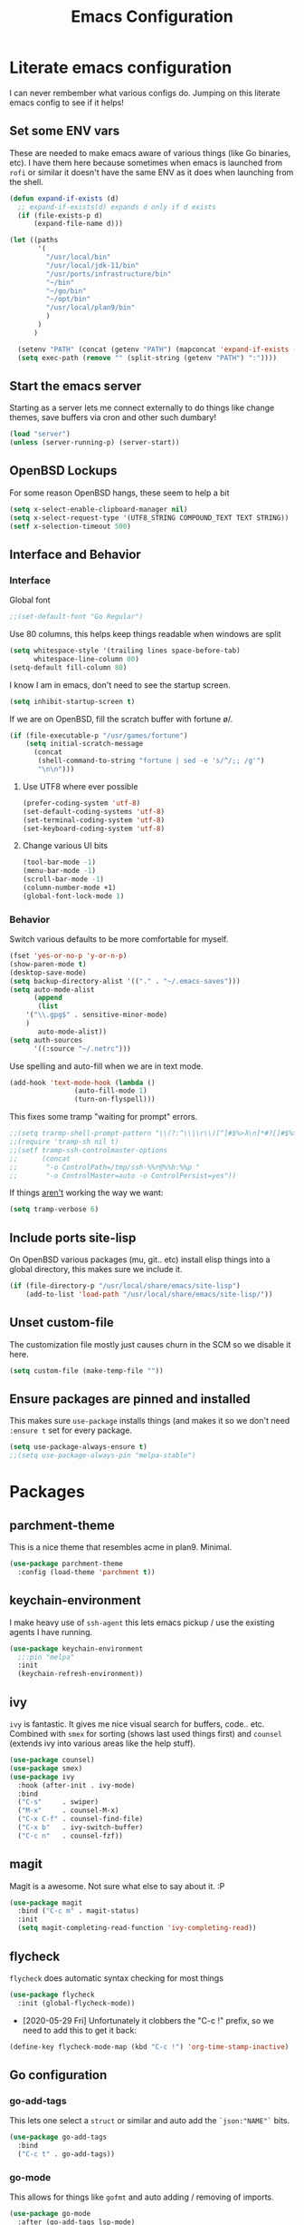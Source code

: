 #+TITLE: Emacs Configuration
* Literate emacs configuration

I can never rembember what various configs do. Jumping on this literate emacs
config to see if it helps!

** Set some ENV vars

These are needed to make emacs aware of various things (like Go binaries,
etc). I have them here because sometimes when emacs is launched from ~rofi~
or similar it doesn't have the same ENV as it does when launching from the
shell.

#+begin_src emacs-lisp
  (defun expand-if-exists (d)
    ;; expand-if-exists(d) expands d only if d exists
    (if (file-exists-p d)
        (expand-file-name d)))

  (let ((paths
         '(
           "/usr/local/bin"
           "/usr/local/jdk-11/bin"
           "/usr/ports/infrastructure/bin"
           "~/bin"
           "~/go/bin"
           "~/opt/bin"
           "/usr/local/plan9/bin"
           )
         )
        )

    (setenv "PATH" (concat (getenv "PATH") (mapconcat 'expand-if-exists (remove nil paths) ":")))
    (setq exec-path (remove "" (split-string (getenv "PATH") ":"))))
#+end_src

** Start the emacs server

Starting as a server lets me connect externally to do things like change
themes, save buffers via cron and other such dumbary!

#+begin_src emacs-lisp
(load "server")
(unless (server-running-p) (server-start))
#+end_src

** OpenBSD Lockups

For some reason OpenBSD hangs, these seem to help a bit
#+begin_src emacs-lisp
(setq x-select-enable-clipboard-manager nil)
(setq x-select-request-type '(UTF8_STRING COMPOUND_TEXT TEXT STRING))
(setf x-selection-timeout 500)
#+end_src

** Interface and Behavior
*** Interface

Global font
#+begin_src emacs-lisp
  ;;(set-default-font "Go Regular")
#+end_src

Use 80 columns, this helps keep things readable when windows are split
#+begin_src emacs-lisp
(setq whitespace-style '(trailing lines space-before-tab)
      whitespace-line-column 80)
(setq-default fill-column 80)
#+end_src

I know I am in emacs, don't need to see the startup screen.
#+begin_src emacs-lisp
(setq inhibit-startup-screen t)
#+end_src

If we are on OpenBSD, fill the scratch buffer with fortune \o/.

#+begin_src emacs-lisp
(if (file-executable-p "/usr/games/fortune")
    (setq initial-scratch-message
	  (concat
	   (shell-command-to-string "fortune | sed -e 's/^/;; /g'")
	   "\n\n")))
#+end_src

**** Use UTF8 where ever possible
#+begin_src emacs-lisp
(prefer-coding-system 'utf-8)
(set-default-coding-systems 'utf-8)
(set-terminal-coding-system 'utf-8)
(set-keyboard-coding-system 'utf-8)
#+end_src

**** Change various UI bits
#+begin_src emacs-lisp
(tool-bar-mode -1)
(menu-bar-mode -1)
(scroll-bar-mode -1)
(column-number-mode +1)
(global-font-lock-mode 1)
#+end_src

*** Behavior

Switch various defaults to be more comfortable for myself.

#+begin_src emacs-lisp
(fset 'yes-or-no-p 'y-or-n-p)
(show-paren-mode t)
(desktop-save-mode)
(setq backup-directory-alist '(("." . "~/.emacs-saves")))
(setq auto-mode-alist
      (append
       (list
	'("\\.gpg$" . sensitive-minor-mode)
	)
       auto-mode-alist))
(setq auth-sources
      '((:source "~/.netrc")))
#+end_src

Use spelling and auto-fill when we are in text mode.

#+begin_src emacs-lisp
(add-hook 'text-mode-hook (lambda ()
			    (auto-fill-mode 1)
			    (turn-on-flyspell)))
#+end_src

This fixes some tramp "waiting for prompt" errors.
#+begin_src emacs-lisp
  ;;(setq trarmp-shell-prompt-pattern "\\(?:^\\|\r\\)[^]#$%>λ\n]*#?[]#$%>λ].* *\\(^[\\[[0-9;]*[a-zA-Z] *\\)*")
  ;;(require 'tramp-sh nil t)
  ;;(setf tramp-ssh-controlmaster-options
  ;;      (concat
  ;;       "-o ControlPath=/tmp/ssh-%%r@%%h:%%p "
  ;;       "-o ControlMaster=auto -o ControlPersist=yes"))
#+end_src

If things _aren't_ working the way we want:

#+begin_src emacs-lisp
(setq tramp-verbose 6)
#+end_src

** Include ports site-lisp

On OpenBSD various packages (mu, git.. etc) install elisp things into a global
directory, this makes sure we include it.

#+begin_src emacs-lisp
(if (file-directory-p "/usr/local/share/emacs/site-lisp")
    (add-to-list 'load-path "/usr/local/share/emacs/site-lisp/"))
#+end_src

** Unset custom-file

The customization file mostly just causes churn in the SCM so we disable it
here.
#+begin_src emacs-lisp
(setq custom-file (make-temp-file ""))
#+end_src

** Ensure packages are pinned and installed

This makes sure ~use-package~ installs things (and makes it so we don't need
~:ensure t~ set for every package.

#+begin_src emacs-lisp
(setq use-package-always-ensure t)
;;(setq use-package-always-pin "melpa-stable")
#+end_src

* Packages
** parchment-theme
This is a nice theme that resembles acme in plan9. Minimal.

#+begin_src emacs-lisp
(use-package parchment-theme
  :config (load-theme 'parchment t))
#+end_src

** keychain-environment

I make heavy use of ~ssh-agent~ this lets emacs pickup / use the existing
agents I have running.

#+begin_src emacs-lisp
(use-package keychain-environment
  ;;:pin "melpa"
  :init
  (keychain-refresh-environment))
#+end_src

** ivy

~ivy~ is fantastic. It gives me nice visual search for buffers,
code.. etc. Combined with ~smex~ for sorting (shows last used things first) and
~counsel~ (extends ivy into various areas like the help stuff).

#+begin_src emacs-lisp
  (use-package counsel)
  (use-package smex)
  (use-package ivy
    :hook (after-init . ivy-mode)
    :bind
    ("C-s"     . swiper)
    ("M-x"     . counsel-M-x)
    ("C-x C-f" . counsel-find-file)
    ("C-x b"   . ivy-switch-buffer)
    ("C-c n"   . counsel-fzf))
#+end_src

** magit

Magit is a awesome. Not sure what else to say about it. :P

#+begin_src emacs-lisp
(use-package magit
  :bind ("C-c m" . magit-status)
  :init
  (setq magit-completing-read-function 'ivy-completing-read))
#+end_src

** flycheck

~flycheck~ does automatic syntax checking for most things

#+begin_src emacs-lisp
(use-package flycheck
  :init (global-flycheck-mode))
#+end_src

- [2020-05-29 Fri] Unfortunately it clobbers the "C-c !" prefix, so we need
  to add this to get it back:

#+begin_src emacs-lisp
(define-key flycheck-mode-map (kbd "C-c !") 'org-time-stamp-inactive)
#+end_src

** Go configuration
*** go-add-tags

This lets one select a ~struct~ or similar and auto add the ~`json:"NAME"`~ bits.

#+begin_src emacs-lisp
(use-package go-add-tags
  :bind
  ("C-c t" . go-add-tags))
#+end_src

*** go-mode

This allows for things like ~gofmt~ and auto adding / removing of imports.

#+begin_src emacs-lisp
(use-package go-mode
  :after (go-add-tags lsp-mode)
  :bind
  ("C-c t" . go-add-tags))
(defun lsp-go-install-save-hooks ()
  (add-hook 'before-save-hook #'lsp-format-buffer t t)
  (add-hook 'before-save-hook #'lsp-organize-imports t t))
(add-hook 'go-mode-hook #'lsp-go-install-save-hooks)
#+end_src

*** go-eldoc

This extends eldoc to be able to speak Go - quite handy for quickly looking
up what things do.

#+begin_src emacs-lisp
(use-package go-eldoc
  :after (go-mode lsp-mode)
  :hook
  (go-mode . go-eldoc-setup))
#+end_src

*** yasnippet

Some go tools use this.

#+begin_src emacs-lisp
(use-package yasnippet
  :commands yas-minor-mode
  :hook (go-mode . yas-minor-mode))
#+end_src

** lsp-mode

~lsp-mode~ supports language servers for various things. I pretty much only
care about Go and Ruby.

#+begin_src emacs-lisp
  (use-package lsp-mode
    :hook ((go-mode    . lsp-deferred)
           (ruby-mode  . lsp))
    :commands (lsp lsp-deferred))
#+end_src

** company and friends

~company~ allows for auto-completion of various things. It can interface with ~lsp-mode~ to complete
things like Go.

#+begin_src emacs-lisp
(use-package company
  :config
  (setq company-tooltip-limit 20
	company-minimum-prefix-length 1
	company-idle-delay .3
	company-echo-delay 0)
  :hook (prog-mode . company-mode))

(use-package company-lsp
  :commands company-lsp)
#+end_src

** gitgutter
This gives me a nice in-ui way to see modifications and what not.

#+begin_src emacs-lisp
(use-package git-gutter
  :hook
  (after-init . global-git-gutter-mode))
#+end_src

** nix

Add support for nix files. I don't use nix much atm, but it was recently
ported to OpenBSD, so I am hopeful I can start using it there more!

#+begin_src emacs-lisp
(use-package nix-mode
  :mode "\\.nix\\'")
#+end_src

** shell

I don't often use the shell from emacs, but when I do these bits make it
easier for me to treat it like a regular shell.

#+begin_src emacs-lisp
  ;; Kill terminal buffers on exit so I din't have to kill the buffer after I exit.
  (defadvice term-handle-exit
      (after term-kill-buffer-on-exit activate)
    (kill-buffer))
#+end_src

** pinboard

A pinboard.in client

#+begin_src emacs-lisp
(use-package pinboard)
#+end_src

** restclient

#+begin_src emacs-lisp
(use-package restclient
  ;;:pin "melpa"
  :mode (("\\.http$" . restclient-mode)))
#+end_src

** treemacs

This gives me a decent "sidebar" that is project oriented - the workspaces
are handy too.

- ~C-s C-w s~ to switch workspaces.
- ~C-s C-w e~ to edit workspaces.

#+begin_src emacs-lisp
(use-package treemacs
  :config
  (progn
    (setq treemacs-collapse-dirs                 (if treemacs-python-executable 3 0)
	  treemacs-deferred-git-apply-delay      0.5
	  treemacs-directory-name-transformer    #'identity
	  treemacs-display-in-side-window        t
	  treemacs-eldoc-display                 t
	  treemacs-file-event-delay              5000
	  treemacs-file-extension-regex          treemacs-last-period-regex-value
	  treemacs-file-follow-delay             0.2
	  treemacs-file-name-transformer         #'identity
	  treemacs-follow-after-init             t
	  treemacs-git-command-pipe              ""
	  treemacs-goto-tag-strategy             'refetch-index
	  treemacs-indentation                   2
	  treemacs-indentation-string            " "
	  treemacs-is-never-other-window         nil
	  treemacs-max-git-entries               5000
	  treemacs-missing-project-action        'ask
	  treemacs-move-forward-on-expand        nil
	  treemacs-no-png-images                 nil
	  treemacs-no-delete-other-windows       t
	  treemacs-project-follow-cleanup        nil
	  treemacs-persist-file                  (expand-file-name ".cache/treemacs-persist" user-emacs-directory)
	  treemacs-position                      'left
	  treemacs-recenter-distance             0.1
	  treemacs-recenter-after-file-follow    nil
	  treemacs-recenter-after-tag-follow     nil
	  treemacs-recenter-after-project-jump   'always
	  treemacs-recenter-after-project-expand 'on-distance
	  treemacs-show-cursor                   nil
	  treemacs-show-hidden-files             t
	  treemacs-silent-filewatch              nil
	  treemacs-silent-refresh                nil
	  treemacs-sorting                       'alphabetic-asc
	  treemacs-space-between-root-nodes      t
	  treemacs-tag-follow-cleanup            t
	  treemacs-tag-follow-delay              1.5
	  treemacs-user-mode-line-format         nil
	  treemacs-user-header-line-format       nil
	  treemacs-width                         35)

    (treemacs-follow-mode t)
    (treemacs-filewatch-mode t)
    (treemacs-fringe-indicator-mode t)
    (pcase (cons (not (null (executable-find "git")))
		 (not (null treemacs-python-executable)))
      (`(t . t)
       (treemacs-git-mode 'deferred))
      (`(t . _)
       (treemacs-git-mode 'simple))))
  :bind
  (:map global-map
	("M-0"       . treemacs-select-window)
	("C-x t 1"   . treemacs-delete-other-windows)
	("C-x t t"   . treemacs)
	("C-x t B"   . treemacs-bookmark)
	("C-x t C-t" . treemacs-find-file)
	("C-x t M-t" . treemacs-find-tag)))

(use-package treemacs-magit
  :after treemacs magit
  :ensure t)
#+end_src

** plantuml

plantuml is a pretty easy way to make decent looking flow chart sorta things.

#+begin_src emacs-lisp
(use-package plantuml-mode
  :config
  (progn
    (setq org-plantuml-jar-path (expand-file-name "~/Docs/plantuml.jar"))
    (add-to-list 'org-src-lang-modes '("plantuml" . plantuml))
    (org-babel-do-load-languages 'org-babel-load-languages '((plantuml . t)))))
#+end_src

* Mail

~mu~ has been the best mail client for me on emacs.

** General mail configuration

#+begin_src emacs-lisp
(require 'smtpmail)
(setq user-mail-address              "aaron@bolddaemon.com"
      user-full-name                 "Aaron Bieber"
      message-send-mail-function     'smtpmail-send-it
      message-kill-buffer-on-exit    t
      smtpmail-smtp-user             "qbit@fastmail.com"
      smtpmail-smtp-server           "smtp.fastmail.com"
      smtpmail-smtp-service          465
      smtpmail-default-smtp-server   "smtp.fastmail.com"
      smtpmail-stream-type           'ssl)
#+end_src

** mu4e specific configs
#+begin_src emacs-lisp
  (if (file-exists-p "/usr/local/share/emacs/site-lisp/mu4e/mu4e.el")
      (progn
        (load "/usr/local/share/emacs/site-lisp/mu4e/mu4e.el")
        (require 'mu4e)

        (require 'org-mu4e)
        (setq mail-user-agent 'mu4e-user-agent
              mu4e-get-mail-command "mbsync fastmail"
              mu4e-update-interval 420
              mu4e-compose-context-policy nil
              mu4e-context-policy 'pick-first
              mu4e-drafts-folder "/Drafts"
              mu4e-sent-folder   "/Sent Items"
              mu4e-trash-folder  "/Trash"
              mu4e-maildir-shortcuts
              '( ("/INBOX"        . ?i)
                 ("/Archive"      . ?a)
                 ("/Sent Items"   . ?s))
              org-mu4e-link-query-in-headers-mode nil
              mu4e-attachment-dir
              (lambda (fname mtype)
                (cond
                 ((and fname (string-match "\\.diff$" fname))  "~/patches")
                 ((and fname (string-match "\\.patch$" fname))  "~/patches")
                 ((and fname (string-match "\\.diff.gz$" fname))  "~/patches")
                 (t "~/Downloads")))
              mu4e-bookmarks
              `(,(make-mu4e-bookmark
                  :name "Inbox"
                  :query "maildir:/Inbox AND NOT flag:trashed"
                  :key ?i)
                ,(make-mu4e-bookmark
                  :name  "Unread messages"
                  :query "flag:unread AND NOT flag:trashed AND NOT list:ports-changes.openbsd.org AND NOT list:source-changes.openbsd.org"
                  :key ?u)
                ,(make-mu4e-bookmark
                  :name  "Today's messages"
                  :query (concat
                          "date:today..now"
                          " AND NOT flag:trashed"
                          " AND NOT list:ports-changes.openbsd.org"
                          " AND NOT list:source-changes.openbsd.org")
                  :key ?d)
                ,(make-mu4e-bookmark
                  :name  "Last 7 days"
                  :query "date:7d..now AND NOT flag:trashed"
                  :key ?w)
                ,(make-mu4e-bookmark
                  :name  "Hackers"
                  :query "list:hackers.openbsd.org AND NOT flag:trashed"
                  :key ?h)
                ,(make-mu4e-bookmark
                  :name   "Bugs"
                  :query  "list:bugs.openbsd.org AND NOT flag:trashed"
                  :key ?b)
                ,(make-mu4e-bookmark
                  :name  "Tech"
                  :query "list:tech.openbsd.org AND NOT flag:trashed"
                  :key ?t)
                ,(make-mu4e-bookmark
                  :name  "Ports"
                  :query "list:ports.openbsd.org AND NOT flag:trashed"
                  :key ?p)
                ,(make-mu4e-bookmark
                  :name "Misc"
                  :query "list:misc.openbsd.org AND NOT flag:trashed"
                  :key ?m)
                ,(make-mu4e-bookmark
                  :name "9front"
                  :query "list:9front.9front.org AND NOT flag:trashed"
                  :key ?9)
                ,(make-mu4e-bookmark
                  :name "GOT"
                  :query "list:gameoftrees.openbsd.org AND NOT flag:trashed"
                  :key ?g)))))
#+end_src

* org-mode

Oh ~org-mode~. It's the reason I started using emacs.. and it's the reason I
can't quit!


** Publish bits

I publish some of my notes [[https://suah.dev/p][on suah.dev/p]]. Also some recipes.

#+begin_src emacs-lisp
  (setq my-org-publish-alist
        '(("notes" :components ("org-notes" "notes-static"))
          ("deftly" :components ("deftly-blog" "deftly-static"))
          ("org-notes"
           :auto-preamble t
           :auto-sitemap t
           :headline-levels 4
           :publishing-directory "/ssh:suah.dev:/var/www/htdocs/p/"
           :publishing-function org-html-publish-to-html
           :recursive t
           :section-numbers nil
           :html-head "<link rel=\"stylesheet\" href=\"https://suah.dev/p/css/stylesheet.css\" type=\"text/css\" />"
           :html-link-home "http://suah.dev/p/"
           :html-link-up "../"
           :style-include-default nil
           :sitemap-filename "index.org"
           :sitemap-title "Notes"
           :with-title t
           :author-info nil
           :creator-info nil
           :base-directory "~/org/notes")
          ("deftly-blog"
           :auto-preamble t
           :auto-sitemap t
           :headline-levels 1
           :publishing-directory "/ssh:suah.dev:/var/www/deftly/new/"
           :publishing-function org-html-publish-to-html
           :recursive t
           :section-numbers nil
           :html-head "<link rel=\"stylesheet\" href=\"https://deftly.net/new/css/stylesheet.css\" type=\"text/css\" />"
           :html-link-home "http://deftly.net/new"
           :html-link-up "../"
           :style-include-default nil
           :sitemap-title "Deftly.net"
           :with-title t
           :author-info nil
           :creator-info nil
           :base-directory "~/org/deftly")
          ("notes-static"
           :base-directory "~/org/notes"
           :publishing-directory "/ssh:suah.dev:/var/www/htdocs/p/"
           :base-extension "css\\|js\\|png\\|jpg\\|gif\\|pdf\\|mp3\\|ogg"
           :recursive t
           :publishing-function org-publish-attachment)
          ("deftly-static"
           :base-directory "~/org/deftly"
           :publishing-directory "/ssh:suah.dev:/var/www/deftly/new/"
           :base-extension "css\\|js\\|png\\|jpg\\|gif\\|pdf\\|mp3\\|ogg"
           :recursive t
           :publishing-function org-publish-attachment)
          ("recipes"
           :auto-preamble t
           :auto-sitemap t
           :headline-levels 4
           :publishing-directory "/ssh:suah.dev:/var/www/htdocs/recipes/"
           :publishing-function org-html-publish-to-html
           :recursive t
           :section-numbers nil
           :html-head "<link rel=\"stylesheet\" href=\"https://suah.dev/p/css/stylesheet.css\" type=\"text/css\" />"
           :html-link-home "http://suah.dev/recipes/"
           :html-link-up "../"
           :style-include-default nil
           :sitemap-filename "index.org"
           :sitemap-title "Recipes"
           :with-title t
           :author-info nil
           :creator-info nil
           :base-directory "~/org/recipes")
          ))
#+end_src

** Capture templates

#+begin_src emacs-lisp
(setq my-org-capture-templates
      `(("t" "TODO"
	 entry (file+headline "~/org/todo.org" "TODOs")
	 ,(concat
	   "* TODO %?\n"
	   ":PROPERTIES:\n"
	   ":LOGGING: TODO(!) WAIT(!) DONE(!) CANCELED(!)\n"
	   ":END:\n") :prepend t)
	("f" "TODO with File"
	 entry (file+headline "~/org/todo.org" "TODOs")
	 ,(concat
	   "* TODO %?\n"
	   ":PROPERTIES:\n"
	   ":LOGGING: TODO(!) WAIT(!) DONE(!) CANCELED(!)\n"
	   ":END:\n"
	   "%i\n  %a") :prepend t)
	("b" "Bug"
	 entry (file+olp+datetree "~/org/bugs.org" "Bugs")
	 "* BUG %?\nEntered on %U\n  :PROPERTIES:\n  :FILE: %a\n  :END:\n" :prepend t)
	("p" "Protocol"
	 entry (file+headline "~/org/links.org" "Links")
	 "* %^{Title}\nSource: %u, %c\n #+BEGIN_QUOTE\n%i\n#+END_QUOTE\n\n\n%?")
	("L" "Protocol Link" entry (file+headline "~/org/links.org" "Links")
	 "* %? %:link\n%:description\n")
	("j" "Journal"
	 entry (file+olp+datetree "~/org/journal.org")
	 "* %?\nEntered on %U\n  %i\n")))
#+end_src

** org

#+begin_src emacs-lisp
  (use-package org
    ;;:pin "org"
    :ensure org-plus-contrib
    :hook
    (org-mode . (lambda ()
                  (turn-on-flyspell)
                  (auto-revert-mode)
                  (auto-fill-mode 1)))
    :bind
    ("C-c c" . org-capture)
    ("C-c p" . org-publish)
    ("C-c l" . org-store-link)
    ("C-c a" . org-agenda)
    ("C-c b" . org-iswitchb)
    :config
    (load-library "find-lisp")
    (setq org-directory "~/org"
          org-agenda-files (find-lisp-find-files "~/org" "\.org$")
          org-startup-indented t
          org-log-done 'time
          org-log-into-drawer t
          org-src-tab-acts-natively t
          org-agenda-skip-scheduled-if-deadline-is-shown t
          org-todo-keywords '((sequence "TODO(t)" "|" "DONE(d)")
                              (sequence "REPORT(r)" "BUG(b)" "KNOWNCAUSE(k)" "|" "FIXED(f)")
                              (sequence "|" "CANCELED(c)")))
    (setq org-publish-project-alist my-org-publish-alist)
    (setq org-capture-templates my-org-capture-templates))

#+end_src
** org-roam

#+begin_src emacs-lisp
  ;; (use-package org-roam
  ;;   :hook
  ;;   (after-init . org-roam-mode)
  ;;   :custom
  ;;   (org-roam-directory "~/org-roam")
  ;;   :bind (:map org-roam-mode-map
  ;;               (("C-c n l" . org-roam)
  ;;                ("C-c n f" . org-roam-find-file)
  ;;                ("C-c n g" . org-roam-graph-show))
  ;;               :map org-mode-map
  ;;               (("C-c n i" . org-roam-insert))
  ;;               (("C-c n I" . org-roam-insert-immediate))))
#+end_src

** org-brain
#+begin_src emacs-lisp
  ;; (use-package org-brain
  ;;   :init
  ;;   (setq org-brain-path "~/org/brain")
  ;;   :config
  ;;   (bind-key "C-c b" 'org-brain-prefix-map org-mode-map)
  ;;   (setq org-id-track-globally t)
  ;;   (setq org-id-locations-file "~/org/.org-id-locations")
  ;;   (add-hook 'before-save-hook #'org-brain-ensure-ids-in-buffer)
  ;;   (push '("b" "Brain" plain (function org-brain-goto-end)
  ;;           "* %i%?" :empty-lines 1)
  ;;         org-capture-templates)
  ;;   (setq org-brain-visualize-default-choices 'all)
  ;;   (setq org-brain-title-max-length 12)
  ;;   (setq org-brain-include-file-entries nil
  ;;         org-brain-file-entries-use-title nil))
#+end_src
** Extra bits
#+begin_src emacs-lisp
(use-package org-journal
  :defer t
  :config
  (setq org-journal-dir "~/org/journal/"
	org-journal-file-format "%Y/%m-%d"
	org-journal-date-format "%A, %d %B %Y"))
#+end_src

Add in some org-mode helpers:

- ~org-habit~ lets me keep track of TODOs and other things.
- ~org-checklist~ lets me reset checklists for reoccurring tasks.
  - This requires one to ~pkg_add a2ps~.
  - ~RESET_CHECK_BOXES~ property to be set to ~t~ on a task
    headline. (properties can be set via ~C-c C-x d~
#+begin_src emacs-lisp
(require 'org-habit)
(require 'org-checklist)
#+end_src

Found this bad boy to integrate pinboard with org-mode:
- https://gist.github.com/khinsen/7ed357eed9b27f142e4fa6f5c4ad45dd
#+begin_src emacs-lisp
(defun org-pinboard-store-link ()
  "Store a link taken from a pinboard buffer."
  (when (eq major-mode 'pinboard-mode)
    (pinboard-with-current-pin pin
      (org-store-link-props
       :type "pinboard"
       :link (alist-get 'href pin)
       :description (alist-get 'description pin)))))

(org-link-set-parameters "pinboard"
			 :follow #'browse-url
			 :store #'org-pinboard-store-link)
#+end_src

Custom agenda commands for various things.

- ~Daily habits~ shows how well I am keeping track of daily things.
#+begin_src emacs-lisp
(setq org-agenda-custom-commands
      '(("h" "Daily habits"
	 ((agenda ""))
	 ((org-agenda-show-log t)
	  (org-agenda-ndays 7)
	  (org-agenda-log-mode-items '(state))))))
#+end_src
